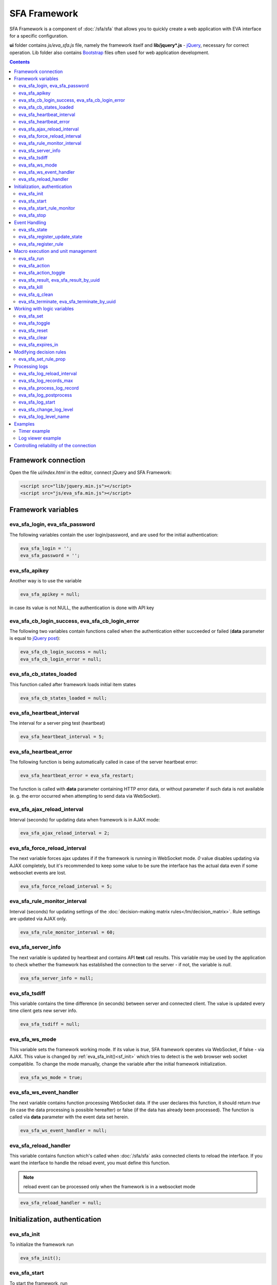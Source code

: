 SFA Framework
=============

SFA Framework is a component of :doc:`/sfa/sfa` that allows you to quickly
create a web application with EVA interface for a specific configuration.

**ui** folder contains *js/eva_sfa.js* file, namely the framework itself and
**lib/jquery*.js** - `jQuery <https://jquery.com/>`_, necessary for correct
operation. Lib folder also contains `Bootstrap <http://getbootstrap.com/>`_
files often used for web application development.

.. contents::

Framework connection
--------------------

Open the file *ui/index.html* in the editor, connect jQuery and SFA Framework:

.. code-block:: html

    <script src="lib/jquery.min.js"></script>
    <script src="js/eva_sfa.min.js"></script>

Framework variables
-------------------

eva_sfa_login, eva_sfa_password
~~~~~~~~~~~~~~~~~~~~~~~~~~~~~~~

The following variables contain the user login/password, and are used for the
initial authentication:

.. code-block:: javascript

    eva_sfa_login = '';
    eva_sfa_password = '';

eva_sfa_apikey
~~~~~~~~~~~~~~

Another way is to use the variable

.. code-block:: javascript

    eva_sfa_apikey = null;

in case its value is not NULL, the authentication is done with API key

eva_sfa_cb_login_success, eva_sfa_cb_login_error
~~~~~~~~~~~~~~~~~~~~~~~~~~~~~~~~~~~~~~~~~~~~~~~~

The following two variables contain functions called when the authentication
either succeeded or failed (**data** parameter is equal to `jQuery post
<https://api.jquery.com/jquery.post/>`_):

.. code-block:: javascript

    eva_sfa_cb_login_success = null;
    eva_sfa_cb_login_error = null;

eva_sfa_cb_states_loaded
~~~~~~~~~~~~~~~~~~~~~~~~

This function called after framework loads initial item states

.. code-block:: javascript

    eva_sfa_cb_states_loaded = null;

eva_sfa_heartbeat_interval
~~~~~~~~~~~~~~~~~~~~~~~~~~

The interval for a server ping test (heartbeat)

.. code-block:: javascript

    eva_sfa_heartbeat_interval = 5;

eva_sfa_heartbeat_error
~~~~~~~~~~~~~~~~~~~~~~~

The following function is being automatically called in case of the server
heartbeat error:

.. code-block:: javascript

    eva_sfa_heartbeat_error = eva_sfa_restart;

The function is called with **data** parameter containing HTTP error data, or
without parameter if such data is not available (e. g. the error occurred when
attempting to send data via WebSocket).

eva_sfa_ajax_reload_interval
~~~~~~~~~~~~~~~~~~~~~~~~~~~~

Interval (seconds) for updating data when framework is in AJAX mode:

.. code-block:: javascript

    eva_sfa_ajax_reload_interval = 2;

eva_sfa_force_reload_interval
~~~~~~~~~~~~~~~~~~~~~~~~~~~~~

The next variable forces ajax updates if if the framework is running in
WebSocket mode. *0* value disables updating via AJAX completely, but it's
recommended to keep some value to be sure the interface has the actual data
even if some websocket events are lost.

.. code-block:: javascript

    eva_sfa_force_reload_interval = 5;

eva_sfa_rule_monitor_interval
~~~~~~~~~~~~~~~~~~~~~~~~~~~~~

Interval (seconds) for updating settings of the :doc:`decision-making matrix
rules</lm/decision_matrix>`. Rule settings are updated via AJAX only.

.. code-block:: javascript

    eva_sfa_rule_monitor_interval = 60;

eva_sfa_server_info
~~~~~~~~~~~~~~~~~~~

The next variable is updated by heartbeat and contains API **test** call
results.  This variable may be used by the application to check whether the
framework has established the connection to the server - if not, the variable
is *null*.

.. code-block:: javascript

    eva_sfa_server_info = null;

eva_sfa_tsdiff
~~~~~~~~~~~~~~

This variable contains the time difference (in seconds) between server and
connected client. The value is updated every time client gets new server info.

.. code-block:: javascript

    eva_sfa_tsdiff = null;

eva_sfa_ws_mode
~~~~~~~~~~~~~~~

This variable sets the framework working mode. If its value is *true*, SFA
framework operates via WebSocket, if false - via AJAX. This value is changed by
:ref:`eva_sfa_init()<sf_init>` which tries to detect is the web browser web
socket compatible.  To change the mode manually, change the variable after the
initial framework initialization.

.. code-block:: javascript

    eva_sfa_ws_mode = true;

eva_sfa_ws_event_handler
~~~~~~~~~~~~~~~~~~~~~~~~

The next variable contains function processing WebSocket data. If the user
declares this function, it should return *true* (in case the data processing is
possible hereafter) or false (if the data has already been processed). The
function is called via **data** parameter with the event data set herein.

.. code-block:: javascript

    eva_sfa_ws_event_handler = null;

.. _sfw_reload:

eva_sfa_reload_handler
~~~~~~~~~~~~~~~~~~~~~~

This variable contains function which's called when :doc:`/sfa/sfa` asks
connected clients to reload the interface. If you want the interface to handle
the reload event, you must define this function.

.. note::

    reload event can be processed only when the framework is in a websocket
    mode

.. code-block:: javascript

    eva_sfa_reload_handler = null;

.. _sf_init:

Initialization, authentication
------------------------------

eva_sfa_init
~~~~~~~~~~~~

To initialize the framework run

.. code-block:: javascript

    eva_sfa_init();

eva_sfa_start
~~~~~~~~~~~~~

To start the framework, run

.. code-block:: javascript

    eva_sfa_start();

that will authorize the user and run the data update and event handling
threads.

eva_sfa_start_rule_monitor
~~~~~~~~~~~~~~~~~~~~~~~~~~

After the initialization succeeds, you may additionally start reloading of the
:doc:`decision rules</lm/decision_matrix>`. The following function is not
called by init/start and you should call it separately:

.. code-block:: javascript

    eva_sfa_start_rule_monitor();

eva_sfa_stop
~~~~~~~~~~~~

To stop the framework, call:

.. code-block:: javascript

    eva_sfa_stop();

Event Handling
--------------

eva_sfa_state
~~~~~~~~~~~~~

To manually get :doc:`item</items>` state, use the function

.. code-block:: javascript

    eva_sfa_state(oid)

where:

* **oid** :doc:`item</items>` id in the following format:
  **type:group/item_id**, i.e. *sensor:env/temperature/temp1*

The function returns **state** object or **undefined** if the item state is
unknown.

You can use a simple mask for **oid** (like \*id, id\*, \*id\*, i\*d), in this
case the function returns the array of all item with oids match the specified
mask.

eva_sfa_register_update_state
~~~~~~~~~~~~~~~~~~~~~~~~~~~~~

When the new data is obtained from the server, the framework may run a
specified functions to handle events. To register such function in the
framework, use
 
.. code-block:: javascript

    eva_sfa_register_update_state(oid, cb);

where:

* **oid** :doc:`item</items>` id in the following format:
  **type:group/item_id**, i.e. *sensor:env/temperature/temp1*
* **cb** function which's called with **state** param containing the new item
  state data (**state.status**, **state.value** etc. equal to the regular state
  :doc:`notification event</notifiers>`.)

You can use a simple mask for **oid** (like \*id, id\*, \*id\*, i\*d), in this
case the specified state update function will be called always when item oid
match the specified mask.

eva_sfa_register_rule
~~~~~~~~~~~~~~~~~~~~~

Similarly, you can process the :doc:`decision rules</lm/decision_matrix>`
settings. When rule params are changed, the framework runs the function
registered by

.. code-block:: javascript

    eva_sfa_register_rule(rule_id, cb);

where:

* **rule_id** rule id to monitor
* **cb** function which's called with **props** param containing all the rule
  props (similar to LM API `list_rule_props<lm_list_rule_props>`)

Macro execution and unit management
-----------------------------------

eva_sfa_run
~~~~~~~~~~~

To execute :doc:`macro</lm/macros>`, call the function:

.. code-block:: javascript

    eva_sfa_run(macro_id, args, wait, priority, uuid, cb_success, cb_error);

where **macro_id** - macro id (in a full format, *group/macro_id*) to execute,
other params are equal to LM API :ref:`run<lm_run>` function, and
**cb_success**, **cb_error** - functions called when the access to API is
either succeeded or failed. The functions are called with **data** param which
contains the API response.

eva_sfa_action
~~~~~~~~~~~~~~

To run the :ref:`unit<unit>` action, call the function:

.. code-block:: javascript

    eva_sfa_action(unit_id, nstatus, nvalue, wait, priority, uuid, cb_success,
    cb_error);

Where unit_id - full unit id (*group/id*), other parameters are equal to UC API
:ref:`action<uc_action>`, and **cb_success**, **cb_error** - functions called
when the access to API is either succeeded or failed. The functions are called
with **data** param which contains the API response.

eva_sfa_action_toggle
~~~~~~~~~~~~~~~~~~~~~

In case you want to switch :ref:`unit<unit>` status between *0* and *1*, call:

.. code-block:: javascript

    eva_sfa_action_toggle(unit_id, wait, priority, uuid, cb_success, cb_error);

eva_sfa_result, eva_sfa_result_by_uuid
~~~~~~~~~~~~~~~~~~~~~~~~~~~~~~~~~~~~~~

To obtain a result of the executed actions, use the functions:

.. code-block:: javascript

    eva_sfa_result(unit_id, g, s, cb_success, cb_error);
    eva_sfa_result_by_uuid(uuid, cb_success, cb_error);

eva_sfa_kill
~~~~~~~~~~~~

Terminate unit action and clean up queued commands:

.. code-block:: javascript

    eva_sfa_kill(unit_id, cb_success, cb_error);

eva_sfa_q_clean
~~~~~~~~~~~~~~~

Clean unit action queue but keep the current action running:

.. code-block:: javascript

    eva_sfa_q_clean(unit_id, cb_success, cb_error);

eva_sfa_terminate, eva_sfa_terminate_by_uuid
~~~~~~~~~~~~~~~~~~~~~~~~~~~~~~~~~~~~~~~~~~~~

Terminate the current unit action either by unit id, or by action uuid:

.. code-block:: javascript

    eva_sfa_terminate(unit_id, cb_success, cb_error);
    eva_sfa_terminate_by_uuid(uuid, cb_success, cb_error);

Working with logic variables
----------------------------

eva_sfa_set
~~~~~~~~~~~

To set the :ref:`logic variable<lvar>` status, use the function:

.. code-block:: javascript

    eva_sfa_set(lvar_id, value, cb_success, cb_error);

eva_sfa_toggle
~~~~~~~~~~~~~~

To switch lvar value between *0* and *1* use

.. code-block:: javascript

    eva_sfa_toggle(lvar_id, cb_success, cb_error);

eva_sfa_reset
~~~~~~~~~~~~~

To reset lvar when used as a timer or flag:

.. code-block:: javascript

    eva_sfa_reset(lvar_id, cb_success, cb_error);

eva_sfa_clear
~~~~~~~~~~~~~

To clear lvar flag or stop the timer:

.. code-block:: javascript

    eva_sfa_clear(lvar_id, cb_success, cb_error);

eva_sfa_expires_in
~~~~~~~~~~~~~~~~~~

Get timer expiration (in seconds). Allows to :ref:`display
timers<sfw_example_timer>` and interactive progress bars of the production
cycles.

.. code-block:: javascript

    eva_sfa_expires_in(lvar_id);

Returns float number of seconds to timer expiration, or:

* **undefined** if :ref:`lvar<lvar>` is not found, or **eva_sfa_tsdiff** is not
  set yet.
* **null** if lvar has no expiration set

* **-1** if the timer is expired
* **-2** if the timer is disabled (stopped) and has status *0*

Modifying decision rules
------------------------

eva_sfa_set_rule_prop
~~~~~~~~~~~~~~~~~~~~~

To change :doc:`decision rules</lm/decision_matrix>` properties, call:

.. code-block:: javascript

    eva_sfa_set_rule_prop(rule_id, prop, value, save, cb_success, cb_error);

Processing logs
---------------

SFA Framework has built-in functions to display SFA logs. In case
:doc:`SFA</sfa/sfa>` is a :doc:`log aggregator</notifiers>`, this allows to
:ref:`view a logs<sfw_example_log>` from the whole EVA installation.

eva_sfa_log_reload_interval
~~~~~~~~~~~~~~~~~~~~~~~~~~~

This variable sets log reload interval if the framework works in AJAX mode.

.. code-block:: javascript

    eva_sfa_log_reload_interval = 2;

eva_sfa_log_records_max
~~~~~~~~~~~~~~~~~~~~~~~

Maximum number of log records to get initially

.. code-block:: javascript

  eva_sfa_log_records_max = 200;

eva_sfa_process_log_record
~~~~~~~~~~~~~~~~~~~~~~~~~~

Function called with log record param, when the new log event arrives

.. code-block:: javascript

  eva_sfa_process_log_record = null;

eva_sfa_log_postprocess
~~~~~~~~~~~~~~~~~~~~~~~

Function called when all new log records are processed, i.e. to autoscroll the
log viewer

.. code-block:: javascript

  eva_sfa_log_postprocess = null;

eva_sfa_log_start
~~~~~~~~~~~~~~~~~

This function starts log processing engine

.. code-block:: javascript

    eva_sfa_log_start(log_level);

**log_level** - optional param, log level records with *level >= 20 (INFO)* are
processed by default, if not specified.

eva_sfa_change_log_level
~~~~~~~~~~~~~~~~~~~~~~~~

This function allows to change log level processing

.. code-block:: javascript

  eva_sfa_change_log_level(log_level);

Here **log_level** param is required. The function reloads all log records with
the specified level, so it's good idea to clean log viewer before.

eva_sfa_log_level_name
~~~~~~~~~~~~~~~~~~~~~~

This function returns log level name matches the given log level code:

.. code-block:: javascript

  eva_sfa_log_level_name(log_level)

Returns *DEBUG* for *10*, *INFO* for *20*, *WARNING* for *30*, *ERROR* for
*40*, *CRITICAL* for *50*.

Examples
--------

Examples of the SFA framework usage are provided in ":doc:`/tutorial/tut_ui`"
part of the EVA :doc:`tutorial</tutorial/tutorial>`.

.. _sfw_example_timer:

Timer example
~~~~~~~~~~~~~

The following example shows how to display the timer countdown. The countdown
is updated every 500 ms.

.. code-block:: javascript

    function show_countdown() {
        var t = eva_sfa_expires_in('timers/timer1');
        if (t === undefined || t == null) {
            $('#timer').html('');
        } else {
            if (t == -2) {
                $('#timer').html('STOPPED');
            } else if (t == -1 ) {
                $('#timer').html('FINISHED');
            } else {
                t = Number(Math.round(t * 10) / 10).toFixed(1);
                $('#timer').html(t);
            }
        }
    }

    setInterval(show_countdown, 500);

.. _sfw_example_log:

Log viewer example
~~~~~~~~~~~~~~~~~~

The following example shows how to build a log viewer, similar to included in
:doc:`/uc/uc_ei` and :doc:`/lm/lm_ei`.

.. code-block:: html

  <html>
    <head>
    <script src="lib/jquery.min.js"></script>
    <script src="js/eva_sfa.js"></script>
    <style type="text/css">
      #logr {
        outline: none;
        width: 100%;
        height: 60% !important;
        font-size: 11px;
        overflow: scroll;
        overflow-x: hidden;
        margin-bottom: 10px;
        border-style : solid;
        border-color : #3ab0ea;
        border-color : rgba(58, 176, 234, 1);
        border-width : 2px;
        border-radius : 5px;
        -moz-border-radius : 5px;
        -webkit-border-radius : 5px;
        }
      .logentry.logentry_color_10 { color: grey }
      .logentry.logentry_color_20 { color: black }
      .logentry.logentry_color_30 {
        color: orange;
        font-weight: bold;
        font-size: 14px
        }
      .logentry.logentry_color_40 {
        color: red;
        font-weight: bold;
        font-size: 16px
      }
      .logentry.logentry_color_50 {
        color: red;
        font-weight: bold;
        font-size: 20px;
        animation: blinker 0.5s linear infinite;
      }
      @keyframes blinker {  
        50% { opacity: 0; }
      }
    </style>
    </head>
    <body>
    <div id="logr"></div>
    <script type="text/javascript">
        function time_converter(UNIX_timestamp) {
          var a = new Date(UNIX_timestamp * 1000);
          var year = a.getFullYear();
          var month = a.getMonth() + 1;
          var date = a.getDate();
          var hour = a.getHours();
          var min = a.getMinutes();
          var sec = a.getSeconds();
          var time =
            year +
            '-' +
            pad(month, 2) +
            '-' +
            pad(date, 2) +
            ' ' +
            pad(hour, 2) +
            ':' +
            pad(min, 2) +
            ':' +
            pad(sec, 2);
          return time;
        }

        function pad(num, size) {
          var s = num + '';
          while (s.length < size) s = '0' + s;
          return s;
        }

        function format_log_record(l) {
          return (
            '<div class="logentry logentry_color_' +
            l.l +
            '">' +
            time_converter(l.t) +
            ' ' +
            l.h +
            ' ' +
            l.p +
            ' ' +
            eva_sfa_log_level_name(l.l) +
            ' ' +
            l.mod +
            ' ' +
            l.th +
            ': ' +
            l.msg +
            '</div>'
          );
        }
        eva_sfa_process_log_record = function(l) {
          $('#logr').append(format_log_record(l));
          while ($('.logentry').length > eva_sfa_log_records_max) {
          $('#logr')
            .find('.logentry')
            .first()
            .remove();
          }
        }
        eva_sfa_log_postprocess = function() {
          $('#logr').scrollTop($('#logr').prop('scrollHeight'));
        }

        eva_sfa_init();
        eva_sfa_apikey="SECRET_KEY_JUST_FOR_EXAMPLE_DONT_STORE_KEYS_IN_JS";
        eva_sfa_cb_login_success = function(data) {
            eva_sfa_log_records_max = 100;
            eva_sfa_log_start();
        }
        eva_sfa_start();
    </script>
    </body>
    </html>

Controlling reliability of the connection
-----------------------------------------

The important moment of the web interface chosen for automation systems is the
reliability of the connection.

Common problems which may arise:

* SFA server reboot and loss of session data.
* Breaking the WebSocket connection due to frontend reboot or another reason.

To control the session, SFA Framework requests SFA API :ref:`test<sfa_test>`
every **eva_sfa_heartbeat_interval** (*5* seconds by default). WebSocket is
additionally controlled by the framework using { 's': 'ping' } packet, whereto
the server should send a response { 's': 'pong' }. If there is no response
within the time exceeding heartbeat interval, the connection is considered
broken.

In case of the short-term problems with the server, it will be enough to set
the default value

.. code-block:: javascript

    eva_sfa_heartbeat_error = eva_sfa_restart;

and keep login/password in **eva_sfa_login** and **eva_sfa_password
variables**, or API key in **eva_sfa_apikey**. If an error occurs,
heartbeat will attempt to restart the framework once. If it fails or the
variable data has been deleted after the initial authorization, the function
specified in **eva_sfa_cb_login_error** will be called.

If your interface cleans up the authorization data, **eva_sfa_heartbeat_error**
should do the following:

.. code-block:: javascript

    eva_sfa_heartbeat_error = function() {
        // stop framework, make another attempt to log out
        // if the login/password were used
       eva_sfa_stop(
            // your function that displays the authorization form
            show_login_form 
            );
        }

In case reconnection is automatic, heartbeat error calls **eva_sfa_restart()**
that, in turn, calls **eva_sfa_cb_login_error** in case of failure.

And for automatic reconnection it should look like:

.. code-block:: javascript

    eva_sfa_cb_login_error = function(data) {
        if (data.status == 403) {
            // if the server returned error 403 (authentication failed
            // due to invalid auth data), the user should get a login form
            show_login_form();
            } else {
            // in case of another errors - try to restart framework in 3 seconds
            // and attempt to connect again
            setTimeout(eva_sfa_start, 3 * 1000);
            }
       }

